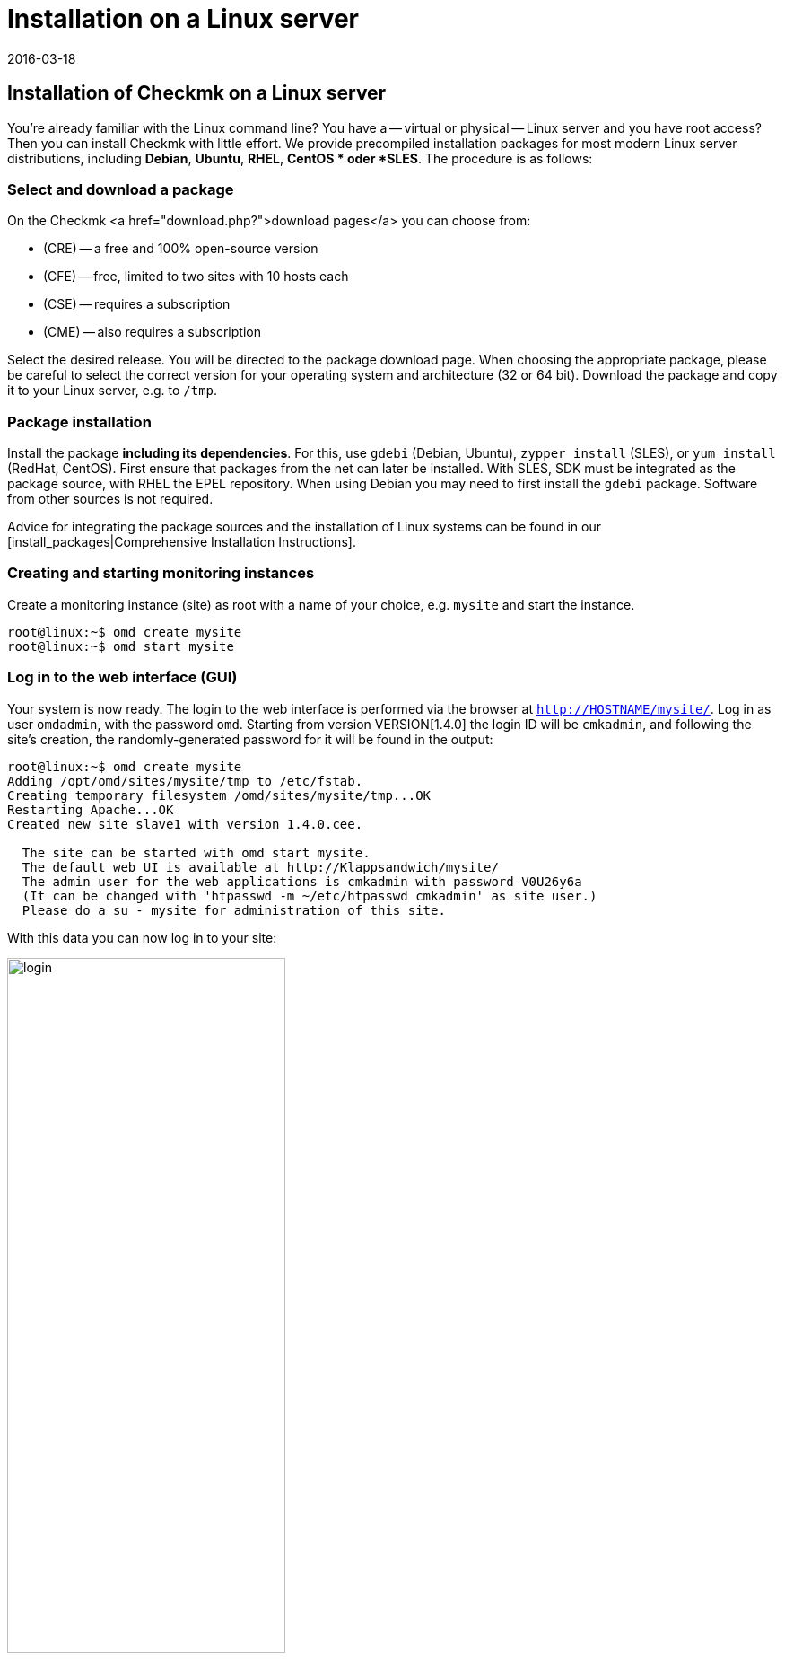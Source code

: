 = Installation on a Linux server
:revdate: 2016-03-18
:title: Installing Checkmk under Linux
:description: Installation packages are available for RHEL/CentOS, Ubuntu, Debian, SLES and other Linux distributions. The installation requires only two steps!


== Installation of Checkmk on a Linux server

You’re already familiar with the Linux command line? You have a -- virtual or physical --
Linux server and you have root access? Then you
can install Checkmk with little effort. We provide precompiled installation packages
for most modern Linux server distributions, including *Debian*, *Ubuntu*, *RHEL*,
*CentOS * oder *SLES*. The procedure is as follows:

=== Select and download a package

On the Checkmk <a href="download.php?">download pages</a> you can choose from:

* (CRE) -- a free and 100% open-source version
* (CFE) -- free, limited to two sites with 10 hosts each
* (CSE) -- requires a subscription
* (CME) -- also requires a subscription

Select the desired release. You will be directed to the package download page. When choosing
the appropriate package, please be careful to select the correct version for your operating
system and architecture (32 or 64 bit). Download the package and copy it to your Linux server,
e.g. to `/tmp`.


=== Package installation

Install the package *including its dependencies*. For this, use `gdebi`
(Debian, Ubuntu), `zypper install` (SLES), or `yum install` (RedHat, CentOS).
First ensure that packages from the net can later be installed. With SLES, SDK must be
integrated as the package source, with RHEL the EPEL repository. When using Debian you
may need to first install the `gdebi` package. Software from other sources
is not required.

Advice for integrating the package sources and the installation of Linux systems can be
found in our [install_packages|Comprehensive Installation Instructions].

=== Creating and starting monitoring instances

Create a monitoring instance (site) as root with a name of your choice, e.g. `mysite`
and start the instance.

[source,bash]
----
root@linux:~$ omd create mysite
root@linux:~$ omd start mysite
----

[#login]
=== Log in to the web interface (GUI)

Your system is now ready. The login to the web interface is performed via the browser at
`http://HOSTNAME/mysite/`.  Log in as user `omdadmin`, with
the password `omd`. Starting from version VERSION[1.4.0] the login ID will
be `cmkadmin`, and following the site’s creation, the randomly-generated password
for it will be found in the output:

[source,bash]
----
root@linux:~$ omd create mysite
Adding /opt/omd/sites/mysite/tmp to /etc/fstab.
Creating temporary filesystem /omd/sites/mysite/tmp...OK
Restarting Apache...OK
Created new site slave1 with version 1.4.0.cee.

  The site can be started with omd start mysite.
  The default web UI is available at http://Klappsandwich/mysite/
  The admin user for the web applications is cmkadmin with password V0U26y6a
  (It can be changed with 'htpasswd -m ~/etc/htpasswd cmkadmin' as site user.)
  Please do a su - mysite for administration of this site.
----

With this data you can now log in to your site:

image::bilder/login.png[align=center,width=60%]

Your Checkmk system is now ready for use. For a brief tutorial on how to configure Checkmk
and start monitoring, please read our
[check_mk_getting_started|Introduction to monitoring with Checkmk guide].

== Upgrading from the (FE) to the full version

The (FE) can be easily upgraded to the full version at any time by <a href="subscription.php">purchasing a subscription</a>.
Install an additional and suitable (SE) or (ME) package. This will appear as a
new version, which then via a version upgrade can be defined as the target version.
The exact procedure for the upgrade is comprehensively described in its [update|own article].
In the same article you will also find a [update#updatedemo|section] detailing an upgrade from the (FE) to the full version.
